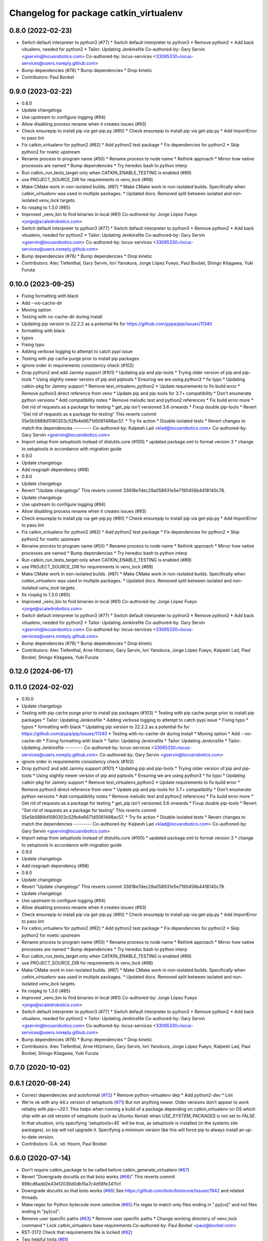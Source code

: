 ^^^^^^^^^^^^^^^^^^^^^^^^^^^^^^^^^^^^^^^
Changelog for package catkin_virtualenv
^^^^^^^^^^^^^^^^^^^^^^^^^^^^^^^^^^^^^^^

0.8.0 (2022-02-23)
------------------
* Switch default interpreter to python3 (#77)
  * Switch default interpreter to python3
  * Remove python2
  * Add back vitualenv, needed for python2
  * Tailor: Updating Jenkinsfile
  Co-authored-by: Gary Servin <gservin@locusrobotics.com>
  Co-authored-by: locus-services <33065330+locus-services@users.noreply.github.com>
* Bump dependencies (#76)
  * Bump dependencies
  * Drop kinetic
* Contributors: Paul Bovbel

0.9.0 (2023-02-22)
------------------
* 0.8.0
* Update changelogs
* Use upstream to configure logging (#94)
* Allow disabling process rename when it creates issues (#93)
* Check ensurepip to install pip via get-pip.py (#90)
  * Check ensurepip to install pip via get-pip.py
  * Add ImportError to pass lint
* Fix catkin_virtualenv for python2 (#92)
  * Add python2 test package
  * Fix dependencies for python2
  * Skip python2 for noetic upstream
* Rename process to program name (#50)
  * Rename process to node name
  * Rethink approach
  * Mirror how native processes are named
  * Bump dependencies
  * Try heredoc bash to python interp
* Run catkin_run_tests_target only when CATKIN_ENABLE_TESTING is enabled (#89)
* use PROJECT_SOURCE_DIR for requirements in venv_lock (#88)
* Make CMake work in non-isolated builds. (#87)
  * Make CMake work in non-isolated builds.
  Specifically when `catkin_virtualenv` was used in multiple packages.
  * Updated docs.
  Removed split between isolated and non-isolated `venv_lock` targets.
* fix rospkg to 1.3.0 (#85)
* Improved _venv_bin to find binaries in local (#81)
  Co-authored-by: Jorge López Fueyo <jorge@scaledrobotics.com>
* Switch default interpreter to python3 (#77)
  * Switch default interpreter to python3
  * Remove python2
  * Add back vitualenv, needed for python2
  * Tailor: Updating Jenkinsfile
  Co-authored-by: Gary Servin <gservin@locusrobotics.com>
  Co-authored-by: locus-services <33065330+locus-services@users.noreply.github.com>
* Bump dependencies (#76)
  * Bump dependencies
  * Drop kinetic
* Contributors: Alec Tiefenthal, Gary Servin, Iori Yanokura, Jorge López Fueyo, Paul Bovbel, Shingo Kitagawa, Yuki Furuta

0.10.0 (2023-09-25)
-------------------
* Fixing formatting with black
* Add --no-cache-dir
* Moving option
* Testing with no-cache-dir during install
* Updating pip version to 22.2.2 as a potential fix for https://github.com/pypa/pip/issues/11340
* formatting with black
* typos
* Fixing typo
* Adding verbose logging to attempt to catch pypi issue
* Testing with pip cache purge prior to install pip packages
* ignore order in requirements consistency check (#102)
* Drop python2 and add Jammy support (#101)
  * Updating pip and pip-tools
  * Trying older version of pip and pip-tools
  * Using slightly newer version of pip and piptools
  * Ensuring we are using python3
  * fix typo
  * Updating catkin-pkg for Jammy support
  * Remove test_virtualenv_python2
  * Update requirements to fix build error
  * Remove python3 direct reference from venv
  * Update pip and pip-tools for 3.7+ compatibility
  * Don't enumerate python versions
  * Add compatibility notes
  * Remove melodic test and python2 references
  * Fix build error more
  * Get rid of requests as a package for testing
  * get_pip isn't versioned 3.6 onwards
  * Fixup double pip-tools
  * Revert "Get rid of requests as a package for testing"
  This reverts commit 55e5b5889d1080303c52fb4e6671d5061498ac57.
  * Try fix action
  * Disable isolated tests
  * Revert changes to match the dependencies
  ---------
  Co-authored-by: Kalpesh Lad <klad@locusrobotics.com>
  Co-authored-by: Gary Servin <gservin@locusrobotics.com>
* Import setup from setuptools instead of distutils.core (#100)
  * updated package.xml to format version 3
  * change to setuptools in accordance with migration guide
* 0.9.0
* Update changelogs
* Add rosgraph dependency (#98)
* 0.8.0
* Update changelogs
* Revert "Update changelogs"
  This reverts commit 33618e7dec29a058931e5e7190456b4418140c78.
* Update changelogs
* Use upstream to configure logging (#94)
* Allow disabling process rename when it creates issues (#93)
* Check ensurepip to install pip via get-pip.py (#90)
  * Check ensurepip to install pip via get-pip.py
  * Add ImportError to pass lint
* Fix catkin_virtualenv for python2 (#92)
  * Add python2 test package
  * Fix dependencies for python2
  * Skip python2 for noetic upstream
* Rename process to program name (#50)
  * Rename process to node name
  * Rethink approach
  * Mirror how native processes are named
  * Bump dependencies
  * Try heredoc bash to python interp
* Run catkin_run_tests_target only when CATKIN_ENABLE_TESTING is enabled (#89)
* use PROJECT_SOURCE_DIR for requirements in venv_lock (#88)
* Make CMake work in non-isolated builds. (#87)
  * Make CMake work in non-isolated builds.
  Specifically when `catkin_virtualenv` was used in multiple packages.
  * Updated docs.
  Removed split between isolated and non-isolated `venv_lock` targets.
* fix rospkg to 1.3.0 (#85)
* Improved _venv_bin to find binaries in local (#81)
  Co-authored-by: Jorge López Fueyo <jorge@scaledrobotics.com>
* Switch default interpreter to python3 (#77)
  * Switch default interpreter to python3
  * Remove python2
  * Add back vitualenv, needed for python2
  * Tailor: Updating Jenkinsfile
  Co-authored-by: Gary Servin <gservin@locusrobotics.com>
  Co-authored-by: locus-services <33065330+locus-services@users.noreply.github.com>
* Bump dependencies (#76)
  * Bump dependencies
  * Drop kinetic
* Contributors: Alec Tiefenthal, Arne Hitzmann, Gary Servin, Iori Yanokura, Jorge López Fueyo, Kalpesh Lad, Paul Bovbel, Shingo Kitagawa, Yuki Furuta

0.12.0 (2024-06-17)
-------------------

0.11.0 (2024-02-02)
-------------------
* 0.10.0
* Update changelogs
* Testing with pip cache purge prior to install pip packages (#103)
  * Testing with pip cache purge prior to install pip packages
  * Tailor: Updating Jenkinsfile
  * Adding verbose logging to attempt to catch pypi issue
  * Fixing typo
  * typos
  * formatting with black
  * Updating pip version to 22.2.2 as a potential fix for https://github.com/pypa/pip/issues/11340
  * Testing with no-cache-dir during install
  * Moving option
  * Add --no-cache-dir
  * Fixing formatting with black
  * Tailor: Updating Jenkinsfile
  * Tailor: Updating Jenkinsfile
  * Tailor: Updating Jenkinsfile
  ---------
  Co-authored-by: locus-services <33065330+locus-services@users.noreply.github.com>
  Co-authored-by: Gary Servin <gservin@locusrobotics.com>
* ignore order in requirements consistency check (#102)
* Drop python2 and add Jammy support (#101)
  * Updating pip and pip-tools
  * Trying older version of pip and pip-tools
  * Using slightly newer version of pip and piptools
  * Ensuring we are using python3
  * fix typo
  * Updating catkin-pkg for Jammy support
  * Remove test_virtualenv_python2
  * Update requirements to fix build error
  * Remove python3 direct reference from venv
  * Update pip and pip-tools for 3.7+ compatibility
  * Don't enumerate python versions
  * Add compatibility notes
  * Remove melodic test and python2 references
  * Fix build error more
  * Get rid of requests as a package for testing
  * get_pip isn't versioned 3.6 onwards
  * Fixup double pip-tools
  * Revert "Get rid of requests as a package for testing"
  This reverts commit 55e5b5889d1080303c52fb4e6671d5061498ac57.
  * Try fix action
  * Disable isolated tests
  * Revert changes to match the dependencies
  ---------
  Co-authored-by: Kalpesh Lad <klad@locusrobotics.com>
  Co-authored-by: Gary Servin <gservin@locusrobotics.com>
* Import setup from setuptools instead of distutils.core (#100)
  * updated package.xml to format version 3
  * change to setuptools in accordance with migration guide
* 0.9.0
* Update changelogs
* Add rosgraph dependency (#98)
* 0.8.0
* Update changelogs
* Revert "Update changelogs"
  This reverts commit 33618e7dec29a058931e5e7190456b4418140c78.
* Update changelogs
* Use upstream to configure logging (#94)
* Allow disabling process rename when it creates issues (#93)
* Check ensurepip to install pip via get-pip.py (#90)
  * Check ensurepip to install pip via get-pip.py
  * Add ImportError to pass lint
* Fix catkin_virtualenv for python2 (#92)
  * Add python2 test package
  * Fix dependencies for python2
  * Skip python2 for noetic upstream
* Rename process to program name (#50)
  * Rename process to node name
  * Rethink approach
  * Mirror how native processes are named
  * Bump dependencies
  * Try heredoc bash to python interp
* Run catkin_run_tests_target only when CATKIN_ENABLE_TESTING is enabled (#89)
* use PROJECT_SOURCE_DIR for requirements in venv_lock (#88)
* Make CMake work in non-isolated builds. (#87)
  * Make CMake work in non-isolated builds.
  Specifically when `catkin_virtualenv` was used in multiple packages.
  * Updated docs.
  Removed split between isolated and non-isolated `venv_lock` targets.
* fix rospkg to 1.3.0 (#85)
* Improved _venv_bin to find binaries in local (#81)
  Co-authored-by: Jorge López Fueyo <jorge@scaledrobotics.com>
* Switch default interpreter to python3 (#77)
  * Switch default interpreter to python3
  * Remove python2
  * Add back vitualenv, needed for python2
  * Tailor: Updating Jenkinsfile
  Co-authored-by: Gary Servin <gservin@locusrobotics.com>
  Co-authored-by: locus-services <33065330+locus-services@users.noreply.github.com>
* Bump dependencies (#76)
  * Bump dependencies
  * Drop kinetic
* Contributors: Alec Tiefenthal, Arne Hitzmann, Gary Servin, Iori Yanokura, Jorge López Fueyo, Kalpesh Lad, Paul Bovbel, Shingo Kitagawa, Yuki Furuta

0.7.0 (2020-10-02)
------------------

0.6.1 (2020-08-24)
------------------
* Correct dependencies and autoformat (`#72 <https://github.com/locusrobotics/catkin_virtualenv/issues/72>`_)
  * Remove python-virtualenv dep
  * Add python2-dev
  * Lint
* We're ok with any 44.x version of setuptools (`#71 <https://github.com/locusrobotics/catkin_virtualenv/issues/71>`_)
  But not anything newer.
  Older versions don't appear to work reliably with `pip==20.1`.
  This helps when running a build of a package depending on catkin_virtualenv on OS which ship with an old version of setuptools (such as Ubuntu Xenial) when `USE_SYSTEM_PACKAGES` is not set to `FALSE`. In that situation, only specifying 'setuptools<45` will be true, as setuptools is installed (in the systems site packages), so pip will not upgrade it. Specifying a minimum version like this will force pip to always install an up-to-date version.
* Contributors: G.A. vd. Hoorn, Paul Bovbel

0.6.0 (2020-07-14)
------------------
* Don't require catkin_package to be called before catkin_generate_virtualenv (`#67 <https://github.com/locusrobotics/catkin_virtualenv/issues/67>`_)
* Revert "Downgrade docutils so that boto works (`#66 <https://github.com/locusrobotics/catkin_virtualenv/issues/66>`_)"
  This reverts commit 998cd6add2e43e12036d0db15a7c4d58fe3411cf.
* Downgrade docutils so that boto works (`#66 <https://github.com/locusrobotics/catkin_virtualenv/issues/66>`_)
  See https://github.com/boto/botocore/issues/1942 and related threads.
* Make regex for Python bytecode more selective (`#65 <https://github.com/locusrobotics/catkin_virtualenv/issues/65>`_)
  Fix regex to match only files ending in ".py[co]" and not files ending
  in "py[co]".
* Remove user specific paths (`#63 <https://github.com/locusrobotics/catkin_virtualenv/issues/63>`_)
  * Remove user specific paths
  * Change working directory of venv_lock command
  * Lock catkin_virtualenv base requirements
  Co-authored-by: Paul Bovbel <paul@bovbel.com>
* RST-3172 Check that requirements file is locked (`#62 <https://github.com/locusrobotics/catkin_virtualenv/issues/62>`_)
* Two helpful hints (`#61 <https://github.com/locusrobotics/catkin_virtualenv/issues/61>`_)
* Fix input requirements warning (`#58 <https://github.com/locusrobotics/catkin_virtualenv/issues/58>`_)
  * Only warn about INPUT_REQUIREMENTS if a package exports requirements to begin with
  * Update catkin_virtualenv/cmake/catkin_generate_virtualenv.cmake
  Co-authored-by: Andrew Blakey <ablakey@gmail.com>
  Co-authored-by: Andrew Blakey <ablakey@gmail.com>
* Preserve symlinks during copy (`#57 <https://github.com/locusrobotics/catkin_virtualenv/issues/57>`_)
* Don't ignore unknown args
* RST-3172 Refactor catkin_virtualenv to allow locking dependencies (`#55 <https://github.com/locusrobotics/catkin_virtualenv/issues/55>`_)
  * Remove unused options
  * Fix regex for comments
  * Migrate scripts
  * Remove old code
  * Move common requirements to an export file
  * Minor cleanup
  * Remove requirement-parsing unit tests
  * Fix logging config
  * Fix test builds
  * Generate lock files
  * Fix tests
  * Move dh-virtualenv functions into separate file
  * Fix roslint
  * Update docs
  * Update requirements
  * CMake comments
  * Fix pip-args
  * README fixup
  * Correct ARG_LOCK_FILE handling
  * Remove headers
  * Use set comprehension
  * Add migration doc
  * Respin
* Use exec to dive into python (`#51 <https://github.com/locusrobotics/catkin_virtualenv/issues/51>`_)
* First python2 issue of 2020 (`#49 <https://github.com/locusrobotics/catkin_virtualenv/issues/49>`_)
  * Clean up options, virtualenv installs setuptools by default
  * Make sure we install a compatible setuptools version for py2 venv
* catkin-pkg-modules has disappeared off pypi (`#46 <https://github.com/locusrobotics/catkin_virtualenv/issues/46>`_)
  * catkin-pkg-modules has disappeared off pypi, but catkin-pkg is still there
  * Version all requirements
* Contributors: David V. Lu!!, Michael Johnson, Paul Bovbel, abencz

0.5.0 (2019-06-21)
------------------
* Don't inherit requirements from exec_depends (`#45 <https://github.com/locusrobotics/catkin_virtualenv/issues/45>`_)
* Contributors: Paul Bovbel

0.4.1 (2019-06-11)
------------------
* VCS support (`#40 <https://github.com/locusrobotics/catkin_virtualenv/issues/40>`_)
* Contributors: Paul Bovbel

0.4.0 (2019-03-18)
------------------
* Pin pip to known-working version (`#38 <https://github.com/locusrobotics/catkin_virtualenv/issues/38>`_)
* Fix python3 isolated builds (`#37 <https://github.com/locusrobotics/catkin_virtualenv/issues/37>`_)
  - Pull in an upstream fix to deal with new shebang styles
  - add a new test for isolated py3 virtualenvs
  - switch to using an internal pip module
* venv module doesn't support no-site-packages arg
* Pass arguments to internal venv module if specified (`#36 <https://github.com/locusrobotics/catkin_virtualenv/issues/36>`_)
* Add missing dependency
* Contributors: Paul Bovbel

0.3.0 (2019-01-16)
------------------
* Add retry to virtualenv creation (`#34 <https://github.com/locusrobotics/catkin_virtualenv/issues/34>`_)
  * Echo check_call to stderr
  * Fixup bug from `#33 <https://github.com/locusrobotics/catkin_virtualenv/issues/33>`_
  * Add retry to virtualenv generation
  * Add debug line for virtualenv
  * Don't error on cleanup
  * Fixup debug line
  * Remove debug lines
* Python3 re-enable, add PYTHON_VERSION support (`#33 <https://github.com/locusrobotics/catkin_virtualenv/issues/33>`_)
  * replace PYTHON_VERSION_MAJOR with PYTHON_VERSION
  * Simplify nose usage for python3
  * Check for venv module directly rather than munging major version
* Remove trailing whitespace
* Add missing dependencies
* Contributors: Paul Bovbel

0.2.2 (2018-12-04)
------------------
* Merge repeated requirements (`#32 <https://github.com/locusrobotics/catkin_virtualenv/issues/32>`_)
* Enable extra_pip_args `#31 <https://github.com/locusrobotics/catkin_virtualenv/issues/31>`_ from locusrobotics/add-extra-pip-args
* Contributors: Brian Barnes, Paul Bovbel, Shingo Kitagawa

0.2.1 (2018-06-04)
------------------
* Fix case and '.' handling
* Bump pip to 10.0.1
* Contributors: Paul Bovbel

0.2.0 (2018-05-03)
------------------
* Fixup python 3 dependencies
* Merge pull request `#16 <https://github.com/locusrobotics/catkin_virtualenv/issues/16>`_ from locusrobotics/system-site-packages
  Provide more CMake flags to customize behaviour
* Make sure we find python exectuable
* Implement ISOLATE_REQUIREMENTS and add docs
* Make flags more flexible to support disabling system site packages
* Merge pull request `#14 <https://github.com/locusrobotics/catkin_virtualenv/issues/14>`_ from locusrobotics/fix-pip
  Fix issues due to pip 10 release
* Review comments
* Lock down pip version
* Make logging optional
* Contributors: Paul Bovbel

0.1.6 (2018-01-10)
------------------
* Re-enable pip upgrade
* Contributors: Paul Bovbel

0.1.5 (2018-01-10)
------------------
* Disable pip upgrade
* Drop strict requirements
* Update package.xml
* Contributors: Paul Bovbel

0.1.4 (2017-12-03)
------------------
* Fixup CMake and local directory cleanup
* Merge pull request `#9 <https://github.com/locusrobotics/catkin_virtualenv/issues/9>`_ from locusrobotics/python3-compat
  Python 3 compatiblity tweaks
* Add base requirements file for python3 catkin; include extra data about requirement merge failure
* Fix cmake lint errors
* Add XML schema, README badges, fix travis config for debian jessie, and remove legacy scripts
* Contributors: Paul Bovbel

0.1.3 (2017-11-27)
------------------
* Simplify install path
* Clean up vars
* Instantiate both a devel- and install-space venv
* Contributors: Paul Bovbel

0.1.2 (2017-11-23)
------------------
* Drop rosbash dependency and move python scripts into cmake directory
* More tweaks to get nosetests working in python3
* Contributors: Paul Bovbel

0.1.1 (2017-11-22)
------------------
* Fixup module path
* Contributors: Paul Bovbel

0.1.0 (2017-11-22)
------------------
* Fix trusty support
* Contributors: Paul Bovbel

0.0.1 (2017-11-22)
------------------
* Add license
* Overhaul virtualenv generation and add Python 3 support (`#1 <https://github.com/locusrobotics/catkin_virtualenv/issues/1>`_)
  * Rewrite build_venv in python
  * Use dh_virtualenv to do the heavy lifting; embed new version of dh_virtualenv internally
  * Update CMake to generate virtualenv appropriately for install and devel space
* Initial implementation
* Contributors: Paul Bovbel
